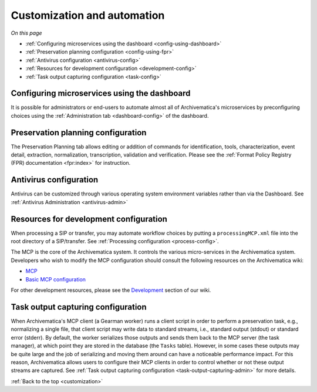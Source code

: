 .. _customization:

============================
Customization and automation
============================

*On this page*

* :ref:`Configuring microservices using the dashboard <config-using-dashboard>`
* :ref:`Preservation planning configuration <config-using-fpr>`
* :ref:`Antivirus configuration <antivirus-config>`
* :ref:`Resources for development configuration <development-config>`
* :ref:`Task output capturing configuration <task-config>`

.. _config-using-dashboard:

Configuring microservices using the dashboard
---------------------------------------------

It is possible for administrators or end-users to automate almost all of
Archivematica's microservices by preconfiguring choices using the
:ref:`Administration tab <dashboard-config>` of the dashboard.

.. _config-using-fpr:

Preservation planning configuration
-----------------------------------

The Preservation Planning tab allows editing or addition of commands for
identification, tools, characterization, event detail, extraction, normalization,
transcription, validation and verification. Please see the
:ref:`Format Policy Registry (FPR) documentation <fpr:index>` for instruction.

.. _antivirus-config:

Antivirus configuration
-----------------------

Antivirus can be customized through various operating system environment
variables rather than via the Dashboard. See :ref:`Antivirus Administration
<antivirus-admin>`

.. _development-config:

Resources for development configuration
---------------------------------------

When processing a SIP or transfer, you may automate workflow choices by putting
a ``processingMCP.xml`` file into the root directory of a SIP/transfer. See
:ref:`Processing configuration <process-config>`.

The MCP is the core of the Archivematica system. It controls the various
micro-services in the Archivematica system. Developers who wish to modify the
MCP configuration should consult the following resources on the Archivematica
wiki:

* `MCP <https://www.archivematica.org/wiki/MCP>`_

* `Basic MCP configuration <https://wiki.archivematica.org/MCPServer#Config_File>`_

For other development resources, please see the
`Development <https://www.archivematica.org/wiki/Development>`_ section of our
wiki.

.. _task-config:

Task output capturing configuration
-----------------------------------

When Archivematica's MCP client (a Gearman worker) runs a client script in
order to perform a preservation task, e.g., normalizing a single file, that
client script may write data to standard streams, i.e., standard output
(stdout) or standard error (stderr). By default, the worker serializes those
outputs and sends them back to the MCP server (the task manager), at which
point they are stored in the database (the ``Tasks`` table). However, in some
cases these outputs may be quite large and the job of serializing and moving
them around can have a noticeable performance impact. For this reason,
Archivematica allows users to configure their MCP clients in order to control
whether or not these output streams are captured. See
:ref:`Task output capturing configuration <task-output-capturing-admin>` for
more details.


:ref:`Back to the top <customization>`
